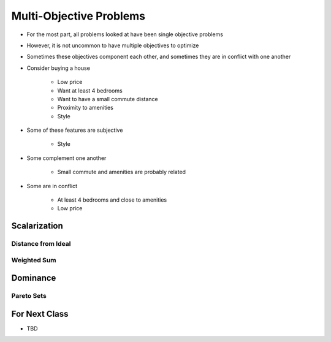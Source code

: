 ************************
Multi-Objective Problems
************************

* For the most part, all problems looked at have been single objective problems
* However, it is not uncommon to have multiple objectives to optimize
* Sometimes these objectives component each other, and sometimes they are in conflict with one another

* Consider buying a house

    * Low price
    * Want at least 4 bedrooms
    * Want to have a small commute distance
    * Proximity to amenities
    * Style


* Some of these features are subjective

    * Style


* Some complement one another

    * Small commute and amenities are probably related


* Some are in conflict

    * At least 4 bedrooms and close to amenities
    * Low price



Scalarization
=============

Distance from Ideal
-------------------


Weighted Sum
------------



Dominance
=========

Pareto Sets
-----------



For Next Class
==============

* TBD

